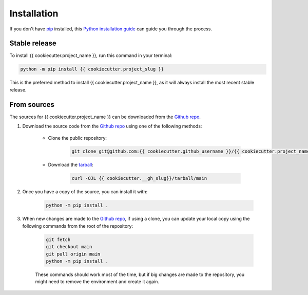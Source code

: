 ============
Installation
============

..
    We strongly recommend installing {{ cookiecutter.project_name }} in an Anaconda Python environment.
    Furthermore, due to the complexity of some packages, the default dependency solver can take a long time to resolve the environment.
    If `mamba` is not already your default solver, consider running the following commands in order to speed up the process:

        .. code-block:: console

            conda install -n base conda-libmamba-solver
            conda config --set solver libmamba

If you don't have `pip`_ installed, this `Python installation guide`_ can guide you through the process.

.. _pip: https://pip.pypa.io
.. _Python installation guide: http://docs.python-guide.org/en/latest/starting/installation/

Stable release
--------------

To install {{ cookiecutter.project_name }}, run this command in your terminal:

.. code-block:: console

    python -m pip install {{ cookiecutter.project_slug }}

..
    .. code-block:: console

        conda install {{ cookiecutter.project_slug }}

This is the preferred method to install {{ cookiecutter.project_name }}, as it will always install the most recent stable release.


From sources
------------

The sources for {{ cookiecutter.project_name }} can be downloaded from the `Github repo`_.

#. Download the source code from the `Github repo`_ using one of the following methods:

    * Clone the public repository:

        .. code-block:: console

            git clone git@github.com:{{ cookiecutter.github_username }}/{{ cookiecutter.project_name | replace(' ', '_') }}.git

    * Download the `tarball <{{ cookiecutter.__gh_slug}}/tarball/main>`_:

        .. code-block:: console

            curl -OJL {{ cookiecutter.__gh_slug}}/tarball/main

#. Once you have a copy of the source, you can install it with:

    .. code-block:: console

        python -m pip install .

    ..
        .. code-block:: console

            conda env create -f environment-dev.yml
            conda activate {{ cookiecutter.project_slug }}-dev
            make dev

        If you are on Windows, replace the ``make dev`` command with the following:

        .. code-block:: console

            python -m pip install -e .[dev]

        Even if you do not intend to contribute to `{{ cookiecutter.project_name }}`, we favor using `environment-dev.yml` over `environment.yml` because it includes additional packages that are used to run all the examples provided in the documentation.
        If for some reason you wish to install the `PyPI` version of `{{ cookiecutter.project_name }}` into an existing Anaconda environment (*not recommended if requirements are not met*), only run the last command above.

#. When new changes are made to the `Github repo`_, if using a clone, you can update your local copy using the following commands from the root of the repository:

    .. code-block:: console

        git fetch
        git checkout main
        git pull origin main
        python -m pip install .

    ..
        .. code-block:: console

            git fetch
            git checkout main
            git pull origin main
            conda env update -n {{ cookiecutter.project_slug }}-dev -f environment-dev.yml
            conda activate {{ cookiecutter.project_slug }}-dev
            make dev

    These commands should work most of the time, but if big changes are made to the repository, you might need to remove the environment and create it again.

.. _Github repo: {{ cookiecutter.__gh_slug}}
